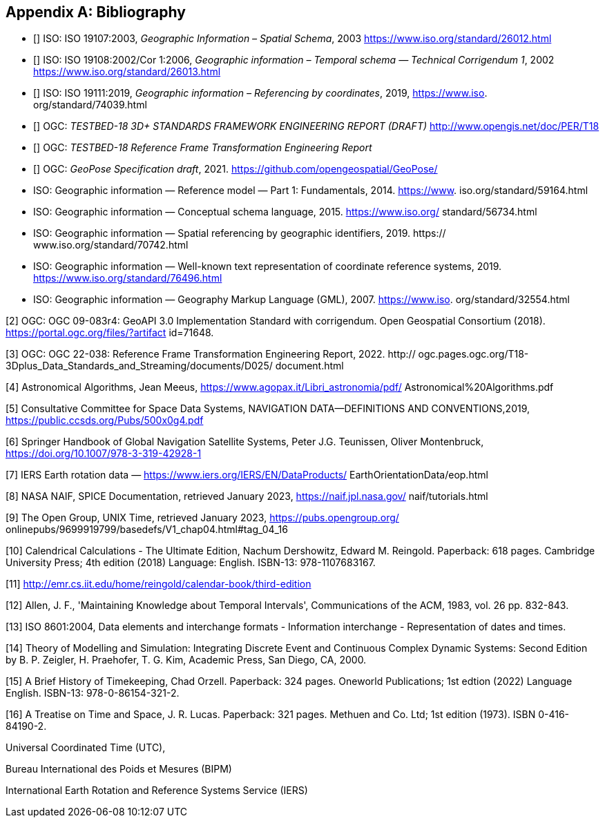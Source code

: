 
[appendix]
== Bibliography

* [[[ISO19107,nofetch(ISO 19107)]]] ISO: ISO 19107:2003, _Geographic Information – Spatial Schema_, 2003 https://www.iso.org/standard/26012.html
* [[[ISO19108,nofetch(ISO 19108)]]] ISO: ISO 19108:2002/Cor 1:2006, _Geographic information – Temporal schema — Technical Corrigendum 1_, 2002 https://www.iso.org/standard/26013.html
* [[[ISO19111,nofetch(ISO 19111)]]] ISO: ISO 19111:2019, _Geographic information – Referencing by coordinates_, 2019, https://www.iso.
org/standard/74039.html
* [[[OGC22036,nofetch(OGC 22-036)]]] OGC: _TESTBED-18 3D+ STANDARDS FRAMEWORK ENGINEERING REPORT (DRAFT)_ http://www.opengis.net/doc/PER/T18
* [[[OGC22038,nofetch(OGC 22-038r2)]]] OGC: _TESTBED-18 Reference Frame Transformation Engineering Report_
* [[[OGCgeopose,nofetch(OGC GeoPose)]]] OGC: _GeoPose Specification draft_, 2021. https://github.com/opengeospatial/GeoPose/

* ISO: Geographic information — Reference model — Part 1: Fundamentals, 2014. https://www.
iso.org/standard/59164.html

* ISO: Geographic information — Conceptual schema language, 2015. https://www.iso.org/
standard/56734.html

* ISO: Geographic information — Spatial referencing by geographic identifiers, 2019. https://
www.iso.org/standard/70742.html

* ISO: Geographic information — Well-known text representation of coordinate reference
systems, 2019. https://www.iso.org/standard/76496.html

* ISO: Geographic information — Geography Markup Language (GML), 2007. https://www.iso.
org/standard/32554.html

[2] OGC: OGC 09-083r4: GeoAPI 3.0 Implementation Standard with corrigendum. Open
Geospatial Consortium (2018). https://portal.ogc.org/files/?artifact id=71648.

[3] OGC: OGC 22-038: Reference Frame Transformation Engineering Report, 2022. http://
ogc.pages.ogc.org/T18-3Dplus_Data_Standards_and_Streaming/documents/D025/
document.html

[4] Astronomical Algorithms, Jean Meeus, https://www.agopax.it/Libri_astronomia/pdf/
Astronomical%20Algorithms.pdf

[5] Consultative Committee for Space Data Systems, NAVIGATION DATA—DEFINITIONS
AND CONVENTIONS,2019, https://public.ccsds.org/Pubs/500x0g4.pdf

[6] Springer Handbook of Global Navigation Satellite Systems, Peter J.G. Teunissen, Oliver
Montenbruck, https://doi.org/10.1007/978-3-319-42928-1

[7] IERS Earth rotation data — https://www.iers.org/IERS/EN/DataProducts/
EarthOrientationData/eop.html

[8] NASA NAIF, SPICE Documentation, retrieved January 2023, https://naif.jpl.nasa.gov/
naif/tutorials.html

[9] The Open Group, UNIX Time, retrieved January 2023, https://pubs.opengroup.org/
onlinepubs/9699919799/basedefs/V1_chap04.html#tag_04_16

[10] Calendrical Calculations - The Ultimate Edition, Nachum Dershowitz, Edward M. Reingold. Paperback: 618
pages. Cambridge University Press; 4th edition (2018) Language: English. ISBN-13: 978-1107683167.

[11] http://emr.cs.iit.edu/home/reingold/calendar-book/third-edition

[12] Allen, J. F., 'Maintaining Knowledge about Temporal Intervals', Communications of
the ACM, 1983, vol. 26 pp. 832-843.

[13] ISO 8601:2004, Data elements and interchange formats - Information interchange -
Representation of dates and times.

[14] Theory of Modelling and Simulation: Integrating Discrete Event and Continuous Complex Dynamic Systems: Second Edition by B. P. Zeigler, H. Praehofer, T. G. Kim, Academic Press, San Diego, CA, 2000.
 
[15] A Brief History of Timekeeping, Chad Orzell. Paperback: 324 pages. Oneworld Publications; 1st edtion (2022) Language English. ISBN-13: 978-0-86154-321-2.

[16] A Treatise on Time and Space, J. R. Lucas. Paperback: 321 pages. Methuen and Co. Ltd; 1st edition (1973). ISBN 0-416-84190-2.

Universal Coordinated Time (UTC),

Bureau International des Poids et Mesures (BIPM)

International Earth Rotation and Reference Systems Service (IERS)
